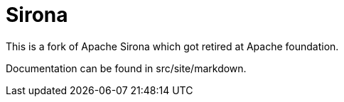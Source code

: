 = Sirona

This is a fork of Apache Sirona which got retired at Apache foundation.

Documentation can be found in src/site/markdown.
